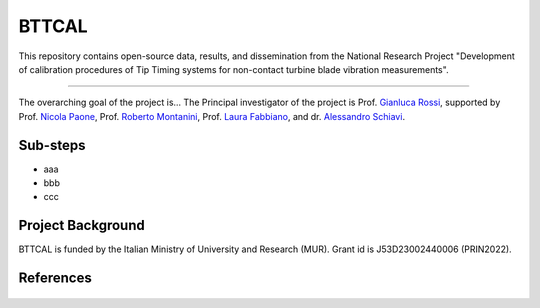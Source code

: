 .. role:: raw-html(raw)
    :format: html

.. role:: py(code)
   :language: python

BTTCAL
==========

This repository contains open-source data, results, and dissemination from the National Research Project "Development of calibration procedures of Tip Timing systems for non-contact turbine blade vibration measurements".

-------------

The overarching goal of the project is...
The Principal investigator of the project is Prof. `Gianluca Rossi`_, supported by Prof. `Nicola Paone`_, Prof. `Roberto Montanini`_, Prof. `Laura Fabbiano`_, and dr. `Alessandro Schiavi`_.

Sub-steps
--------
- aaa
- bbb
- ccc

Project Background
-------------------
BTTCAL is funded by the Italian Ministry of University and Research (MUR). Grant id is J53D23002440006 (PRIN2022).

References
----------

.. _Gianluca Rossi: https://www.unipg.it/personale/gianluca.rossi
.. _Nicola Paone: https://www.univpm.it/Entra/Engine/RAServePG.php/P/320710010421/idsel/260/docname/NICOLA%20PAONE
.. _Roberto Montanini: https://archivio.unime.it/it/persona/roberto-montanini
.. _Laura Fabbiano: https://www.dmmm.poliba.it/index.php/it/profile/fabbiano
.. _Alessandro Schiavi: https://www.inrim.it/it/rubrica/alessandro-schiavi


.. figure:: docs/artemide.png
   :alt: ARTEMIDE
   :width: 500px
   :align: center
